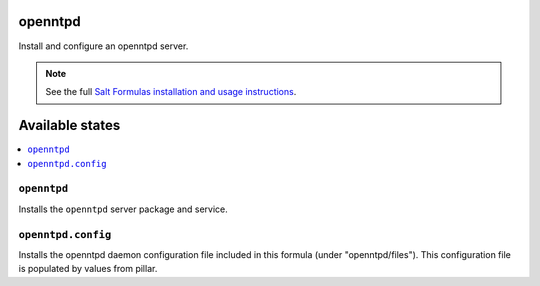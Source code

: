 openntpd
========
Install and configure an openntpd server.

.. note::

    See the full `Salt Formulas installation and usage instructions
    <http://docs.saltstack.com/en/latest/topics/development/conventions/formulas.html>`_.

Available states
================

.. contents::
    :local:

``openntpd``
------------

Installs the ``openntpd`` server package and service.

``openntpd.config``
-------------------

Installs the openntpd daemon configuration file included in this formula (under
"openntpd/files"). This configuration file is populated by values from pillar. 
